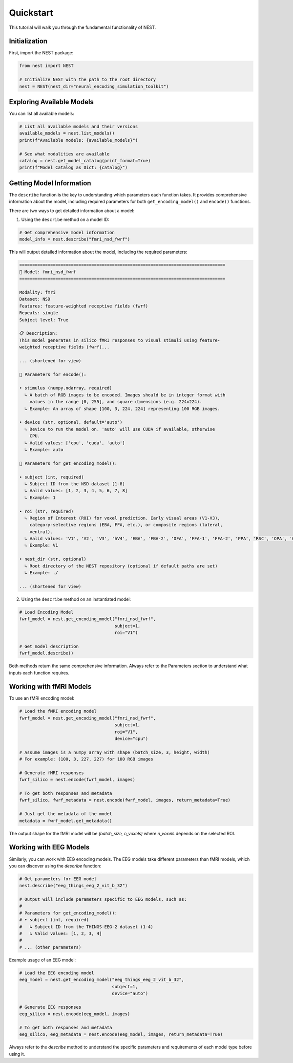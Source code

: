 Quickstart
=========================================

This tutorial will walk you through the fundamental functionality of NEST.

Initialization
-----------

First, import the NEST package:

.. code-block:: python

    from nest import NEST
    
    # Initialize NEST with the path to the root directory
    nest = NEST(nest_dir="neural_encoding_simulation_toolkit")


Exploring Available Models
--------------------------

You can list all available models:

.. code-block:: python

    # List all available models and their versions
    available_models = nest.list_models()
    print(f"Available models: {available_models}")
    
    # See what modalities are available
    catalog = nest.get_model_catalog(print_format=True)
    print(f"Model Catalog as Dict: {catalog}")


Getting Model Information
------------------------

The ``describe`` function is the key to understanding which parameters each function takes. It provides comprehensive information about the model, including required parameters for both ``get_encoding_model()`` and ``encode()`` functions.

There are two ways to get detailed information about a model:

1. Using the ``describe`` method on a model ID:

.. code-block:: python

    # Get comprehensive model information
    model_info = nest.describe("fmri_nsd_fwrf")

This will output detailed information about the model, including the required parameters:

.. code-block:: text

    ================================================================================
    🧠 Model: fmri_nsd_fwrf
    ================================================================================

    Modality: fmri
    Dataset: NSD
    Features: feature-weighted receptive fields (fwrf)
    Repeats: single
    Subject level: True

    📋 Description:
    This model generates in silico fMRI responses to visual stimuli using feature-
    weighted receptive fields (fwrf)...
    
    ... (shortened for view)

    📌 Parameters for encode():

    • stimulus (numpy.ndarray, required)
      ↳ A batch of RGB images to be encoded. Images should be in integer format with
        values in the range [0, 255], and square dimensions (e.g. 224x224).
      ↳ Example: An array of shape [100, 3, 224, 224] representing 100 RGB images.

    • device (str, optional, default='auto')
      ↳ Device to run the model on. 'auto' will use CUDA if available, otherwise
        CPU.
      ↳ Valid values: ['cpu', 'cuda', 'auto']
      ↳ Example: auto

    📌 Parameters for get_encoding_model():

    • subject (int, required)
      ↳ Subject ID from the NSD dataset (1-8)
      ↳ Valid values: [1, 2, 3, 4, 5, 6, 7, 8]
      ↳ Example: 1

    • roi (str, required)
      ↳ Region of Interest (ROI) for voxel prediction. Early visual areas (V1-V3),
        category-selective regions (EBA, FFA, etc.), or composite regions (lateral,
        ventral).
      ↳ Valid values: 'V1', 'V2', 'V3', 'hV4', 'EBA', 'FBA-2', 'OFA', 'FFA-1', 'FFA-2', 'PPA', 'RSC', 'OPA', 'OWFA', 'VWFA-1', 'VWFA-2', 'mfs-words', 'early', 'midventral', 'midlateral', 'midparietal', 'parietal', 'lateral', 'ventral'
      ↳ Example: V1

    • nest_dir (str, optional)
      ↳ Root directory of the NEST repository (optional if default paths are set)
      ↳ Example: ./

    ... (shortened for view)

2. Using the ``describe`` method on an instantiated model:

.. code-block:: python

    # Load Encoding Model
    fwrf_model = nest.get_encoding_model("fmri_nsd_fwrf", 
                                         subject=1, 
                                         roi="V1")
    
    # Get model description
    fwrf_model.describe()

Both methods return the same comprehensive information. Always refer to the Parameters section to understand what inputs each function requires.

Working with fMRI Models
-----------------------

To use an fMRI encoding model:

.. code-block:: python

    # Load the fMRI encoding model
    fwrf_model = nest.get_encoding_model("fmri_nsd_fwrf", 
                                         subject=1, 
                                         roi="V1",
                                         device="cpu")

    # Assume images is a numpy array with shape (batch_size, 3, height, width)
    # For example: (100, 3, 227, 227) for 100 RGB images
    
    # Generate fMRI responses
    fwrf_silico = nest.encode(fwrf_model, images)
    
    # To get both responses and metadata
    fwrf_silico, fwrf_metadata = nest.encode(fwrf_model, images, return_metadata=True)
    
    # Just get the metadata of the model
    metadata = fwrf_model.get_metadata()

The output shape for the fMRI model will be `(batch_size, n_voxels)` where `n_voxels` depends on the selected ROI.

Working with EEG Models
---------------------

Similarly, you can work with EEG encoding models. The EEG models take different parameters than fMRI models, which you can discover using the `describe` function:

.. code-block:: python

    # Get parameters for EEG model
    nest.describe("eeg_things_eeg_2_vit_b_32")
    
    # Output will include parameters specific to EEG models, such as:
    # 
    # Parameters for get_encoding_model():
    # • subject (int, required)
    #   ↳ Subject ID from the THINGS-EEG-2 dataset (1-4)
    #   ↳ Valid values: [1, 2, 3, 4]
    # 
    # ... (other parameters)

Example usage of an EEG model:

.. code-block:: python

    # Load the EEG encoding model
    eeg_model = nest.get_encoding_model("eeg_things_eeg_2_vit_b_32", 
                                        subject=1,
                                        device="auto")
    
    # Generate EEG responses
    eeg_silico = nest.encode(eeg_model, images)
    
    # To get both responses and metadata
    eeg_silico, eeg_metadata = nest.encode(eeg_model, images, return_metadata=True)
    

Always refer to the `describe` method to understand the specific parameters and requirements of each model type before using it.